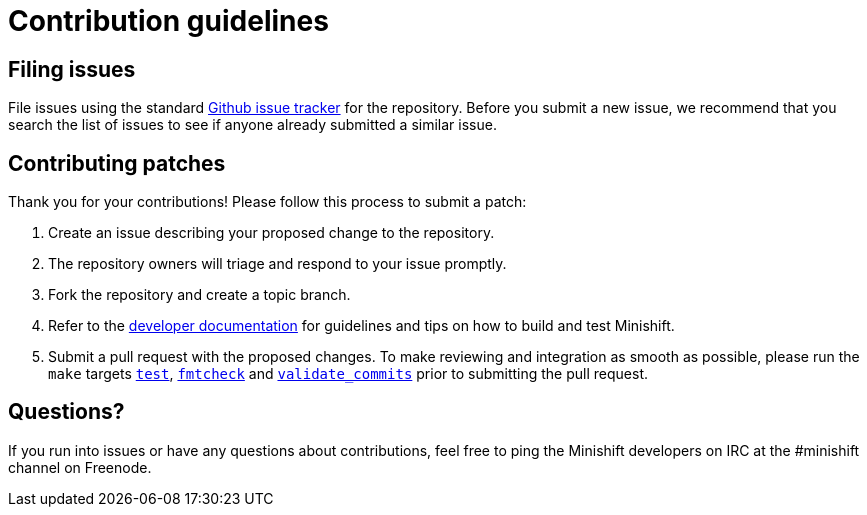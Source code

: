 [[contribution-guidelines]]
= Contribution guidelines

[[filing-issues]]
== Filing issues

File issues using the standard
https://github.com/minishift/minishift/issues[Github issue tracker] for the repository.
Before you submit a new issue, we recommend that you search the list of issues to see if anyone already submitted a similar issue.

[[contributing-patches]]
== Contributing patches

Thank you for your contributions! Please follow this process to submit a patch:

. Create an issue describing your proposed change to the repository.
. The repository owners will triage and respond to your issue promptly.
. Fork the repository and create a topic branch.
. Refer to the link:https://docs.openshift.org/latest/minishift/contributing/developing.html[developer documentation] for guidelines and tips on how to build and test Minishift.
. Submit a pull request with the proposed changes.
  To make reviewing and integration as smooth as possible, please run the `make` targets link:https://docs.openshift.org/latest/minishift/contributing/developing.html#unit-tests[`test`], https://docs.openshift.org/latest/minishift/contributing/developing.html#format-source-code[`fmtcheck`] and https://docs.openshift.org/latest/minishift/contributing/developing.html#commit-messages[`validate_commits`] prior to submitting the pull request.

[[questions]]
== Questions?

If you run into issues or have any questions about contributions, feel free to ping the Minishift developers on IRC at the #minishift channel on Freenode.
